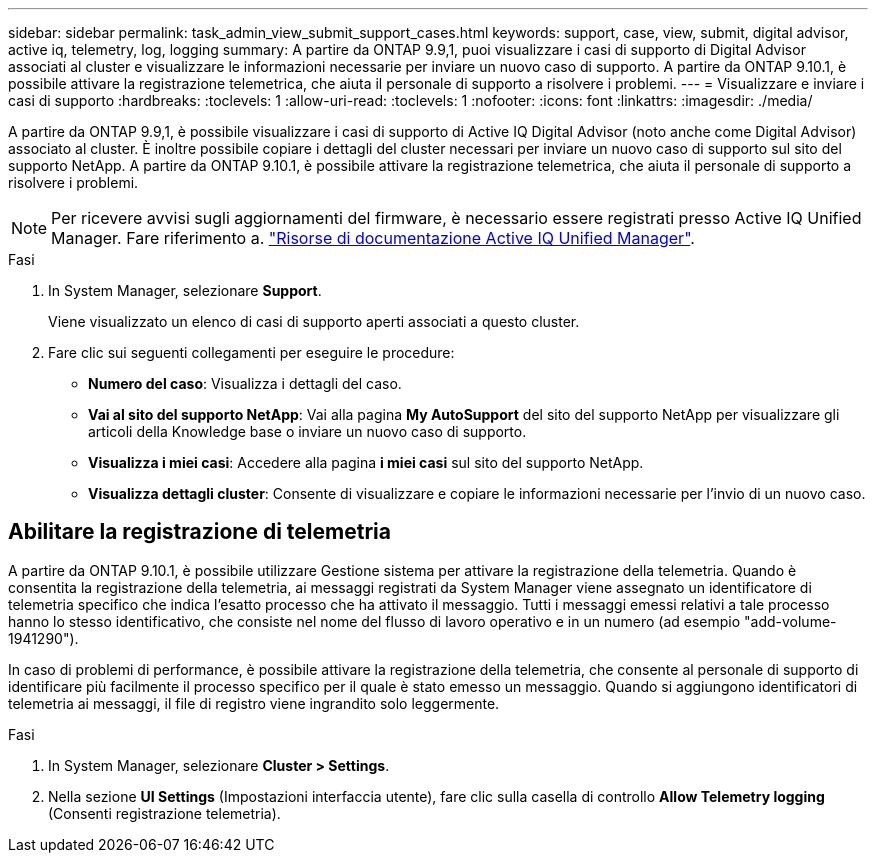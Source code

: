 ---
sidebar: sidebar 
permalink: task_admin_view_submit_support_cases.html 
keywords: support, case, view, submit, digital advisor, active iq, telemetry, log, logging 
summary: A partire da ONTAP 9.9,1, puoi visualizzare i casi di supporto di Digital Advisor associati al cluster e visualizzare le informazioni necessarie per inviare un nuovo caso di supporto. A partire da ONTAP 9.10.1, è possibile attivare la registrazione telemetrica, che aiuta il personale di supporto a risolvere i problemi. 
---
= Visualizzare e inviare i casi di supporto
:hardbreaks:
:toclevels: 1
:allow-uri-read: 
:toclevels: 1
:nofooter: 
:icons: font
:linkattrs: 
:imagesdir: ./media/


[role="lead"]
A partire da ONTAP 9.9,1, è possibile visualizzare i casi di supporto di Active IQ Digital Advisor (noto anche come Digital Advisor) associato al cluster. È inoltre possibile copiare i dettagli del cluster necessari per inviare un nuovo caso di supporto sul sito del supporto NetApp. A partire da ONTAP 9.10.1, è possibile attivare la registrazione telemetrica, che aiuta il personale di supporto a risolvere i problemi.


NOTE: Per ricevere avvisi sugli aggiornamenti del firmware, è necessario essere registrati presso Active IQ Unified Manager. Fare riferimento a. link:https://netapp.com/support-and-training/documentation/active-iq-unified-manager["Risorse di documentazione Active IQ Unified Manager"^].

.Fasi
. In System Manager, selezionare *Support*.
+
Viene visualizzato un elenco di casi di supporto aperti associati a questo cluster.

. Fare clic sui seguenti collegamenti per eseguire le procedure:
+
** *Numero del caso*: Visualizza i dettagli del caso.
** *Vai al sito del supporto NetApp*: Vai alla pagina *My AutoSupport* del sito del supporto NetApp per visualizzare gli articoli della Knowledge base o inviare un nuovo caso di supporto.
** *Visualizza i miei casi*: Accedere alla pagina *i miei casi* sul sito del supporto NetApp.
** *Visualizza dettagli cluster*: Consente di visualizzare e copiare le informazioni necessarie per l'invio di un nuovo caso.






== Abilitare la registrazione di telemetria

A partire da ONTAP 9.10.1, è possibile utilizzare Gestione sistema per attivare la registrazione della telemetria. Quando è consentita la registrazione della telemetria, ai messaggi registrati da System Manager viene assegnato un identificatore di telemetria specifico che indica l'esatto processo che ha attivato il messaggio. Tutti i messaggi emessi relativi a tale processo hanno lo stesso identificativo, che consiste nel nome del flusso di lavoro operativo e in un numero (ad esempio "add-volume-1941290").

In caso di problemi di performance, è possibile attivare la registrazione della telemetria, che consente al personale di supporto di identificare più facilmente il processo specifico per il quale è stato emesso un messaggio. Quando si aggiungono identificatori di telemetria ai messaggi, il file di registro viene ingrandito solo leggermente.

.Fasi
. In System Manager, selezionare *Cluster > Settings*.
. Nella sezione *UI Settings* (Impostazioni interfaccia utente), fare clic sulla casella di controllo *Allow Telemetry logging* (Consenti registrazione telemetria).

